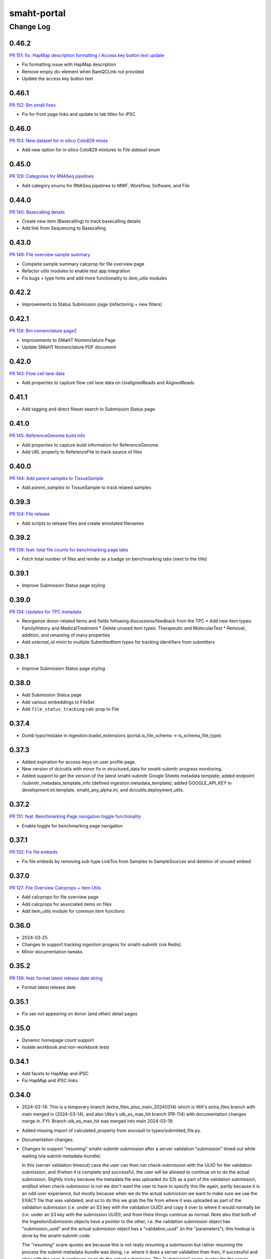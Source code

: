 ============
smaht-portal
============


----------
Change Log
----------

0.46.2
======

`PR 151: fix: HapMap description formatting / Access key button text update <https://github.com/smaht-dac/smaht-portal/pull/151>`_

* Fix formatting issue with HapMap description
* Remove empty div element when BamQCLink not provided
* Update the access key button text


0.46.1
======

`PR 152: Bm small fixes <https://github.com/smaht-dac/smaht-portal/pull/152>`_

* Fix for front page links and update to tab titles for iPSC


0.46.0
======

`PR 153: New dataset for in silico Colo829 mixes <https://github.com/smaht-dac/smaht-portal/pull/153>`_

* Add new option for in silico Colo829 mixtures to File `dataset` enum


0.45.0
======

`PR 129: Categories for RNASeq pipelines <https://github.com/smaht-dac/smaht-portal/pull/129>`_

* Add category enums for RNASeq pipelines to MWF, Workflow, Software, and File


0.44.0
======

`PR 140: Basecalling details <https://github.com/smaht-dac/smaht-portal/pull/140>`_

* Create new item (Basecalling) to track basecalling details
* Add link from Sequencing to Basecalling


0.43.0
======

`PR 149: File overview sample summary <https://github.com/smaht-dac/smaht-portal/pull/149>`_

* Complete sample summary calcprop for file overview page
* Refactor `utils` modules to enable test app integration
* Fix bugs + type hints and add more functionality to `item_utils` modules


0.42.2
======

* Improvements to Status Submission page (refactoring + new filters)


0.42.1
======

`PR 128: Bm nomenclature page2 <https://github.com/smaht-dac/smaht-portal/pull/128>`_

* Improvements to SMaHT Nomenclature Page
* Update SMaHT Nomenclature PDF document


0.42.0
======

`PR 143: Flow cell lane data <https://github.com/smaht-dac/smaht-portal/pull/143>`_

* Add properties to capture flow cell lane data on UnalignedReads and AlignedReads


0.41.1
======

* Add tagging and direct fileset search to Submission Status page


0.41.0
======

`PR 145: ReferenceGenome build info <https://github.com/smaht-dac/smaht-portal/blob/main/src/encoded/schemas/file.json#L182-L184>`_

* Add properties to capture build information for ReferenceGenome
* Add URL property to ReferenceFile to track source of files


0.40.0
======

`PR 144: Add parent samples to TissueSample <https://github.com/smaht-dac/smaht-portal/pull/144>`_

* Add `parent_samples` to TissueSample to track related samples


0.39.3
======

`PR 124: File release <https://github.com/smaht-dac/smaht-portal/pull/124>`_

* Add scripts to release files and create annotated filenames


0.39.2
======

`PR 138: feat: total file counts for benchmarking page tabs <https://github.com/smaht-dac/smaht-portal/pull/138>`_

* Fetch total number of files and render as a badge on benchmarking tabs (next to the title)


0.39.1
======

* Improve Submission Status page styling


0.39.0
======

`PR 134: Updates for TPC metadata <https://github.com/smaht-dac/smaht-portal/pull/134>`_

* Reorganize donor-related items and fields following discussions/feedback from the TPC
  * Add new item types: FamilyHistory and MedicalTreatment
  * Delete unused item types: Therapeutic and MolecularTest
  * Removal, addition, and renaming of many properties
* Add `external_id` mixin to multiple SubmittedItem types for tracking identifiers from submitters


0.38.1
======

* Improve Submission Status page styling


0.38.0
======

* Add Submission Status page
* Add various embeddings to FileSet
* Add ``file_status_tracking`` calc prop to File


0.37.4
======

* Dumb typo/mistake in ingestion.loadxl_extensions (portal.is_file_schema -> is_schema_file_type)


0.37.3
======

* Added expiration for access-keys on user profile page.
* New version of dcicutils with minor fix in structured_data for smaht-submitr progress monitoring.
* Added support to get the version of the latest smaht-submitr Google Sheets metadata template;
  added endpoint /submitr_metadata_template_info (defined ingestion.metadata_template); added
  GOOGLE_API_KEY in development.ini.template, smaht_any_alpha.ini, and dcicutils.deployment_utils.


0.37.2
======

`PR 131: feat: Benchmarking Page navigation toggle functionality <https://github.com/smaht-dac/smaht-portal/pull/131>`_

* Enable toggle for benchmarking page navigation


0.37.1
======

`PR 132: Fix file embeds <https://github.com/smaht-dac/smaht-portal/pull/132>`_

* Fix file embeds by removing sub-type LinkTos from Samples to SampleSources and deletion of unused embed


0.37.0
======

`PR 127: File Overview Calcprops + Item Utils <https://github.com/smaht-dac/smaht-portal/pull/127>`_

* Add calcprops for file overview page
* Add calcprops for associated items on files
* Add item_utils module for common item functions


0.36.0
======

* 2024-03-25
* Changes to support tracking ingestion progess for smaht-submitr (via Redis).
* Minor documentation tweaks.


0.35.2
======

`PR 139: feat: format latest release date string <https://github.com/smaht-dac/smaht-portal/pull/130>`_

* Format latest release date

0.35.1
======

* Fix sex not appearing on donor (and other) detail pages


0.35.0
======

* Dynamic homepage count support
* Isolate workbook and non-workbook tests


0.34.1
======

* Add facets to HapMap and iPSC
* Fix HapMap and iPSC links


0.34.0
======

* 2024-03-14: This is a temporary branch (extra_files_plus_main_20240314)
  which is Will's extra_files branch with main merged in (2024-03-14), and
  also Utku's utk_es_max_hit branch (PR-114) with documentation changes merge in.
  FYI: Branch utk_es_max_hit was merged into main 2024-03-19.
* Added missing import of calculated_property from snovault to types/submitted_file.py.
* Documentation changes.

* Changes to support "resuming" smaht-submitr submission after a server
  validation "submission" timed out while waiting (via submit-metadata-bundle).

  In this (server validation timeout) case the user can then run check-submission with
  the UUID for the validation submission, and if/when it is complete and successful,
  the user will be allowed to continue on to do the actual submission. Slightly tricky
  because the metadata file was uploaded (to S3) as a part of the validation submission,
  and/but when check-submission is run we don't want the user to have to specify this
  file again, partly because it is an odd user experience, but mostly because when we
  do the actual submission we want to make sure we use the EXACT file that was validated;
  and so to do this we grab the file from where it was uploaded as part of the validation
  submission (i.e. under an S3 key with the validation UUID) and copy it over to where
  it would normally be (i.e. under an S3 key with the submission UUID); and from there
  things continue as normal. Note also that both of the IngestionSubmission objects have
  a pointer to the other; i.e. the validation submission object has "submission_uuid"
  and the actual submission object has a "validation_uuid" (in the "parameters");
  this hookup is done by the smaht-submitr code.

  The "resuming" scare-quotes are because this is not really resuming a submission but
  rather resuming the process the submit-metadata-bundle was doing, i.e. where it does
  a server validation then then, if successful and okay with the user, it continues on
  to do the actual submission. The "submission" scare-quotes for the server validation
  is because this is a submission in the sense that an IngestionSubmission object is
  created, but not an actual submission because it is a validate_only submission.

* Added display_title calculated property to IngestionSubmission to display either
  Validation or Submission depending on validate_only (followed by colon and uuid).


0.33.3
======

`PR 114: ES total count, HealthView and rst content updates <https://github.com/smaht-dac/smaht-portal/pull/114>`_

* Adds UI updates implemented in https://github.com/smaht-dac/smaht-portal/pull/114
* Ports HealthView page fixes previously implemented in 4DN for package-lock.json v3
* Adds admonition support for rst-to-html conversion in static content


0.33.2
======

`PR 121: Upgrader additions <https://github.com/smaht-dac/smaht-portal/pull/121>`_

* Add upgraders for Sequencing and CellCulture for properties changed or removed in prior PRs


0.33.1
======

* Updating ethnicity/nationality descriptions for HapMap


0.33.0
======

`PR 117: Assay link change #2 <https://github.com/smaht-dac/smaht-portal/pull/117>`_

* Breaking scheme change: Assay link removed from file set and required on library
* Create FileSet upgrader to remove assay link for schema version 1 items
* Update loadxl order to account for new assay linkTo location


0.32.2
======

* Add common_fields to MetaWorkflowRun and sequencing_center to WorkflowRun and QualityMetric


0.32.1
======

* Add new option to Software category enum


0.32.0
======

* Removed master-inserts/file_format.json.
* Changes for new skip_links (snovault.loadxl) mode for smaht-submitr.
* Added submits_for to master-inserts/users.json.
* Documentation related to smaht-submitr updates.
* FYI: For the record some merging complications (2024-03-09 ~ 15:35) ...
  Merged in some changes from commit c67d442e for __init__.py and server_defaults.py as
  issues with make deploy1a load errors related to user_submission_centers, after merging
  in from main, which had issues with make deploy1b WRT circular dependencies like
  ImportError: cannot import name 'test_accession' from partially initialized
  module 'snovault.server_defaults' (most likely due to a circular import).


0.31.0
======

* Updates nginx version to latest as of 03/13/2024 to resolve security alerts


0.30.2
======

`PR 112: Assay link change #1 <https://github.com/smaht-dac/smaht-portal/pull/112>`_

* Add assay linkTo to library in preparation for future removal from current location on file set
* Add anyOf requirement on sequencing for coverage or read count


0.30.1
======

`PR 111: Minor schema updates <https://github.com/smaht-dac/smaht-portal/pull/111>`_

* Update select item properties to match those desired for "automated" submission


0.30.0
======

* Only documentation updates (related to smaht-submitr) from add_valid_item_types_to_fileformat_in_masterinserts branch.


0.29.0
======

* Permissions update: support for ``submits_for`` and ``restricted`` status


0.28.0
======

`PR 82: UI Dev 5 - March 1st Benchmarking Release <https://github.com/smaht-dac/smaht-portal/pull/82>`_

* Feedback and bugfixes from v1 release (see trello for full list: https://trello.com/c/2TSRUHWT/880-feedback-from-feb-1-release)
* v2 benchmarking with support for cell line pages
* Updated/improved alluvial, etc. visualizations
* New documentation page for SMaHT nomenclature PDF download
* Merged PRs:
  - https://github.com/smaht-dac/smaht-portal/pull/101
  - https://github.com/smaht-dac/smaht-portal/pull/85
  - https://github.com/smaht-dac/smaht-portal/pull/97
  - https://github.com/smaht-dac/smaht-portal/pull/103
  - https://github.com/smaht-dac/smaht-portal/pull/86


0.27.2
======

`PR 107: Documentation updates <https://github.com/smaht-dac/smaht-portal/pull/107>`_

* Update small sections of documentation for referencing existing items


0.27.1
======

`PR 105: GA4 file sequencing center updates <https://github.com/smaht-dac/smaht-portal/pull/105>`_

* Replaces submission center with sequencing center in file views/downloads GA4 analytics


0.27.0
======

`PR 104: Automated submission alignment <https://github.com/smaht-dac/smaht-portal/pull/104>`_

* Update select property names to align with those in the 'manual' submission template
* Remove select properties suggested by feedback from submitters
* Create defaults and remove requirements for properties that currently only have one enum value
* Fix UUIDs in master-inserts to match items in the database


0.26.0
======

`PR 99: Submission links <https://github.com/smaht-dac/smaht-portal/pull/99>`_

* Add documentation page for finding data relevant to submissions
* Add templates for submissions
* Improve columns + facets for searching on collections
* Add calcprops for searching on collections


0.25.3
======

`PR 100: Upgrader fixes <https://github.com/smaht-dac/smaht-portal/pull/100>`_

* Fix file upgrader for handling additional enum values
* Add upgrader for MetaWorkflow `custom_pf_fields`


0.25.2
======

`PR 96: Bm robots fix <https://github.com/smaht-dac/smaht-portal/pull/96>`_

* Updated robots.txt to allow search engines, disallow known bots, and block /ingestion_status & /\*-files downloads
* Update SEO utilities to reflect SMaHT-specific text & branding (will need further adjustments in future, most likely)
* Add small square SMaHT logo for use in search engines


0.25.1
======

* Remove unnecessary file_format.json & insert from master-inserts
* Remove duplicate code key from smaht-dac submission center in master-inserts


0.25.0
======

`PR 92: Schema updates for submission <https://github.com/smaht-dac/smaht-portal/pull/92>`_

* Add new properties suggested by previous submitters
* Add fields to MetaWorkflow `custom_pf_fields` to bring in metadata from pipelines to files required for release
* Breaking property requirement changes with upgraders to clean up schema changes from benchmarking data model release


0.24.1
======

`PR 95: Tracking Item and Misc. Google Analytics Updates <https://github.com/smaht-dac/smaht-portal/pull/95>`_

* Fixed a bug that prevents collecting submission center and file type dimensions in file views
* Fixed the incorrect links in top files download statistics tooltip
* Adds tracking_item py test
* Removes/Replaces legacy 4DN-specific reports and styles


0.24.0
======

* Documentation updates related to submission.
* Test fixes for test_structured_data related to date/time type handling.
* Update for smaht-submitr to suppress reference (linkTo) errors on validate_only,
  iff not reference errors according to structured_data; has dependent
  changes in snovault loadxl and schema_validation (version >= 11.11.0.1b2).
* Update for smaht-submitr to support --validate-first option, which means
  we do a validate_only check first before loading the data (both via loadxl).


0.23.2
======

* Schema additions to facilitate automation


0.23.1
======

* Hooks in QC Download API


0.23.0
======

`PR 84: More Benchmarking Data Sets <https://github.com/smaht-dac/smaht-portal/pull/84>`_

* Update enums File `dataset` to include all expected cell line benchmarking data sets


0.22.0
======

`PR 57: Submitter ID Validation <https://github.com/smaht-dac/smaht-portal/pull/57>`_

* Validate `submitter_id` for all submitted items
  * Validation includes: SubmissionCenter code, item type, and unique identifier


0.21.6
======

* Repair test namespacing in unit tests


0.21.5
======

* Adds `last_modified` to all items for edit tracking


0.21.4
======

`PR 74: Table of Content improvements for RST content <https://github.com/smaht-dac/smaht-portal/pull/74>`_

* user_content.py is updated to support multi-level TOC generation for RST content
* Static_section.json in master-inserts is updated to correct text and navigation URL in Next - Previous links under the TOC
* Level 1 titles are disabled under Documents in top navigation bar
* Serkan Utku Öztürk added to users


0.21.3
======

* Update `derived_from` linkTo from File to SubmittedFile


0.21.2
======

* Add lifecycle properties to File schema


0.21.1
======

* Update SPC from 0.1.76b1 to 0.1.76


0.21.0
======

`PR 45: UI Dev 4: End of January Release w/Benchmarking <https://github.com/smaht-dac/smaht-portal/pull/45>`_

* UIs for Benchmarking Data
* Google Analytics implementation
* Navigation edits to accommodate new documentation, about, data pages
* Various other front-end tweaks to home page, user pages, etc
* Note: many PRs included in this one - see link above for breakdown, commit history


0.20.0
======

`PR 63: Benchmarking release data model <https://github.com/smaht-dac/smaht-portal/pull/63>`_

* Add two new item types: Sequencer + Assay
* Add `code` property to multiple item types to store file naming conventions
* Share SubmittedFile release properties with OutputFile
* Update file facets + columns and embed fields for search


0.19.0
======

* Repair small bug in extra file line generation, implement/test field fallbacks
* Repair permissions issues coming from snovault
* Update extra file names in encoded-core


0.18.0
======

* Adds a command to load users from a master OC spreadsheet (not tracked in git)


0.17.0
======

* Version updates to dcicutils, dcicsnovault, encoded-core.
  Changes to itemize SMaHT submission ingestion create/update/diff situation and deletes.
* Removed Rahi from admin group for submission ingestion testing purposes (master-inserts/user.json).


0.16.0
=====

* Adds `/peak-metadata` support for retrieving facet information from the metadata.tsv


0.15.0
======

* Added gitinfo.json to buildspec.yml to make available to the app basic git info (branch/commit).
* Updated test_structured_data.py to (optionally - default for now) insulate itself from change to the
  schemas while they are undergoing a lot of modification, leading to frequent/annoying test breakage.
* Fixed load(xl) error handling for ingestion submission to report back to submitr properly.


0.14.0
======

* Adds `/metadata` support


0.13.1
======

`PR 58: Culture mixture parent types <https://github.com/smaht-dac/smaht-portal/pull/58>`_

* Include CellCulture as parent item of CellCultureMixture for resolving reference during submissions


0.13.0
======

`PR 56: Implement submittable item API <https://github.com/smaht-dac/smaht-portal/pull/56>`_

* Add functionality and tests for submittable item api to smaht portal
* update lockfile with latest snovault that contains the primitive for this


0.12.0
======

`PR 50: Upgrader implementation <https://github.com/smaht-dac/smaht-portal/pull/50>`_

* Add upgrader functionality from encoded-core + tests
* Update dcicutils with schema_utils module


0.11.8
======

* Add portal side validation for QC rulesets


0.11.7
======

* Fix in ingestion.loadxl_extensions.load_data_into_database to handle errors correctly.
* Added record (uw_gcc) to master-inserts/submission_center.json for testing.
* Added test_structured_data.py back in after resolved GitHub Actions (only) failure.


0.11.6
======

`PR 47: Fix admin affiliation validation <https://github.com/smaht-dac/smaht-portal/pull/47>`_

* Fix and test item affiliation validation for admins


0.11.5
======

`PR 48: More QC value types <https://github.com/smaht-dac/smaht-portal/pull/48>`_

* Allow any non-object JSON type for QC values instead of just strings


0.11.4
======

* Final adjustments to documentation, namely help desk email references


0.11.3
======

`PR 42: Bm user org profile <https://github.com/smaht-dac/smaht-portal/pull/42/files>`_

* Rework broken editable fields on User Page
* Add consortia and submission centers to User Page


0.11.2
======

* Broaden software version pattern pending further discussion with bioinformatics.


0.11.1
======

* Add some adapted user facing documentation


0.11.0
======

* Merge in ui-dev3 branch: `PR: 39: UI-Dev 3 <https://github.com/smaht-dac/smaht-portal/pull/39>`_
  * [Cfm homepage updates] (https://github.com/smaht-dac/smaht-portal/pull/39)
  * Additional UI changes for V1 pre-release, including updates to user page, registration modal, nav, etc.


0.10.0
======
* SMaHT ingestion related work.


0.9.0
=====

* Add first cut at "submittable" data model
* Fix default collection ACLs
* Add inserts for all item types to workbook-inserts
* Increase test coverage for schemas, types, item creation permissions, and various calcprops
* Remove redundant tests now covered by workbook inserts or elsewhere


0.8.1
=====

* Update encoded-core with fix to `extra_files` property on File items


0.8.0
=====

* Refactor schemas for increased sharing and less duplication
* Update bioinformatics-related schemas based on feedback + testing
* Update identifying properties in schemas for loadxl handling
* Clean up unique keys for item types
* Improve test coverage for schemas and types


0.7.1
=====

* Fix statuses in inserts
* Fix ingester permissions


0.7.0
=====

* Expanded permissions implementation
* Remove statuses no longer in use
* Refine the state each status corresponds to
* Update and add additional tests for this functionality


0.6.0
=====

* Repair various schema and core data model issues associated with bioinformatics processing


0.5.0
=====

* Merge in ui-dev2 branch: `PR 28: UI-Dev 2 <https://github.com/smaht-dac/smaht-portal/pull/28>`_
  * Fixes for UI broken by data model update (including SPC update to [v0.1.73b1] (https://github.com/4dn-dcic/shared-portal-components/releases/tag/0.1.73b1))
  * [Cfm map popover #27] (https://github.com/smaht-dac/smaht-portal/pull/27)


0.4.0
=====

* Merge in drr_shared_schemas branch.
* Merge in ui-dev branch: `PR 19: UI-Dev <https://github.com/smaht-dac/smaht-portal/pull/20>`_
  * Remove Splash Page + [re-add various features](https://github.com/smaht-dac/smaht-portal/pull/19)
  * Series of Fixes for Static Sections and Pages
  * [Bm homepage and more inserts #22] (https://github.com/smaht-dac/smaht-portal/pull/22)
  * [Bm cypress + studio #16] (https://github.com/smaht-dac/smaht-portal/pull/16)
  * [Cfm data viz integration #23] (https://github.com/smaht-dac/smaht-portal/pull/23)
  * [Cfm homepage figure #25] (https://github.com/smaht-dac/smaht-portal/pull/25)
* Update dcicutils to ^8.2.0.
* 2023-11.02


0.3.0
=====
* Upgrade to Python 3.11.
* Adding ingestion processor.
  * Added/implemented ingestion_processor.py.
  * Added generate-local-access-key script (from snovault) to pyproject.toml.
  * Added view-local-object script (from snovault) to pyproject.toml.
  * Changed metadata_bundles_bucket to smaht-production-application-metadata-bundles in development.ini.template.
* Removed types/access_key.py and schemas/access_key.json as the ones in snovault are sufficient.


0.2.0
=====
`PR 18: Prettier bulk reformat <https://github.com/smaht-dac/smaht-portal/pull/18>`_

* What it says on the tin: ran `npm run format` to reformat JS/JSX files


0.1.1
=====
`PR 17: Webpack 5 Config Fixes + Prettier Install & Config <https://github.com/smaht-dac/smaht-portal/pull/17>`_

* Remove direct Terser-Webpack-Plugin from dev-dependencies
* Fix NODE_ENV warning on webpack build
* Add some comments for profiling webpack easily
* Also included changes from: https://github.com/smaht-dac/smaht-portal/pull/15


0.1.0
=====
`PR 10: Bm-node18-upgrade <https://github.com/smaht-dac/smaht-portal/pull/10>`_

* Update Docker's MakeFile to use Node version 18.17.0
* Update SPC to 0.1.69
* Fix for search view error
* Fix for auth0 bug when SPC symlinking


0.0.9
=====

* Hook in and test DRS implementation


0.0.8
=====
* Lock newer snovault, utils versions with bug fixes


0.0.7
=====

* Made scripts/psql-start.bash and bin/macpoetry-install.bash executable.
* Makefile invokes macbuild rather than build if this looks like Mac (uname -s contains Darwin).
* Corrected Makefile to refer to psql-start.bash and macpoetry-install.bash (with the .bash suffix).
* Pinned PyYAML version in pyproject.toml to 5.3.1 (as Mac M1 really wants this one, not 5.4.1).
* Fix to src/encoded/__init__.py for allowedConnections in /auth0_config endpoint.


0.0.6
=====

* Removes ``jsonschema_serialize_fork``, use new schema draft version
* Implement ``$merge`` referential schema fields


0.0.5
=====

* Improve testing by porting relevant tests as needed
* Changes to accommodate working search/other tests
* Allow testing with ES in GA with smaht-development credentials
* Build Docker as part of GA


0.0.4
=====

* Implementation of SMaHT splash page UI as temporary placeholder
* Some additional clean up of front end described in more detail here: https://github.com/smaht-dac/smaht-portal/pull/5
* Update to use Webpack 5
* Do some light adjustments to be more compatible with Google Analytics 4 down the line


0.0.3
=====

* Implements various changes across repos to allow deployment of the smaht-portal


0.0.2
=====

* Implement base level permissioning scheme working with ``consortia`` and ``submission_center``


0.0.1
=====

* Initial version
* TODO: update base.ini, various other ini file templates once new AWS is provisioned
* TOOD: build GLOBAL_ENV_BUCKET for testing (conftest.py)
